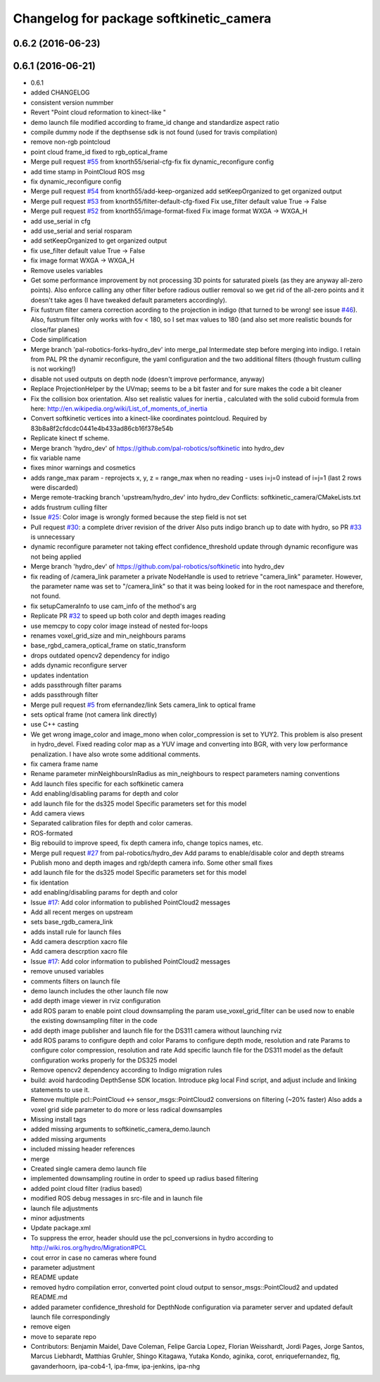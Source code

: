 ^^^^^^^^^^^^^^^^^^^^^^^^^^^^^^^^^^^^^^^^
Changelog for package softkinetic_camera
^^^^^^^^^^^^^^^^^^^^^^^^^^^^^^^^^^^^^^^^

0.6.2 (2016-06-23)
------------------

0.6.1 (2016-06-21)
------------------
* 0.6.1
* added CHANGELOG
* consistent version nummber
* Revert "Point cloud reformation to kinect-like "
* demo launch file modified according to frame_id change and standardize aspect ratio
* compile dummy node if the depthsense sdk is not found (used for travis compilation)
* remove non-rgb pointcloud
* point cloud frame_id fixed to rgb_optical_frame
* Merge pull request `#55 <https://github.com/ipa320/softkinetic/issues/55>`_ from knorth55/serial-cfg-fix
  fix dynamic_reconfigure config
* add time stamp in PointCloud ROS msg
* fix dynamic_reconfigure config
* Merge pull request `#54 <https://github.com/ipa320/softkinetic/issues/54>`_ from knorth55/add-keep-organized
  add setKeepOrganized to get organized output
* Merge pull request `#53 <https://github.com/ipa320/softkinetic/issues/53>`_ from knorth55/filter-default-cfg-fixed
  Fix use_filter default value True -> False
* Merge pull request `#52 <https://github.com/ipa320/softkinetic/issues/52>`_ from knorth55/image-format-fixed
  Fix image format WXGA -> WXGA_H
* add use_serial in cfg
* add use_serial and serial rosparam
* add setKeepOrganized to get organized output
* fix use_filter default value True -> False
* fix image format WXGA -> WXGA_H
* Remove useles variables
* Get some performance improvement by not processing 3D points for
  saturated pixels (as they are anyway all-zero points).
  Also enforce calling any other filter before radious outlier removal so
  we get rid of the all-zero points and it doesn't take ages (I have
  tweaked default parameters accordingly).
* Fix fustrum filter camera correction acording to the projection in
  indigo (that turned to be wrong! see issue `#46 <https://github.com/ipa320/softkinetic/issues/46>`_).
  Also, fustrum filter only works with fov < 180, so I set max values to
  180 (and also set more realistic bounds for close/far planes)
* Code simplification
* Merge branch 'pal-robotics-forks-hydro_dev' into merge_pal
  Intermedate step before merging into indigo.
  I retain from PAL PR the dynamir reconfigure, the yaml configuration and
  the two additional filters (though frustum culling is not working!)
* disable not used outputs on depth node (doesn't improve performance,
  anyway)
* Replace ProjectionHelper by the UVmap; seems to be a bit faster and for sure makes the code a bit cleaner
* Fix the collision box orientation. Also set realistic values for inertia
  , calculated with the solid cuboid formula from here:
  http://en.wikipedia.org/wiki/List_of_moments_of_inertia
* Convert softkinetic vertices into a kinect-like coordinates pointcloud.
  Required by 83b8a8f2cfdcdc0441e4b433ad86cb16f378e54b
* Replicate kinect tf scheme.
* Merge branch 'hydro_dev' of https://github.com/pal-robotics/softkinetic into hydro_dev
* fix variable name
* fixes minor warnings and cosmetics
* adds range_max param
  - reprojects x, y, z = range_max when no reading
  - uses i=j=0 instead of i=j=1 (last 2 rows were discarded)
* Merge remote-tracking branch 'upstream/hydro_dev' into hydro_dev
  Conflicts:
  softkinetic_camera/CMakeLists.txt
* adds frustrum culling filter
* Issue `#25 <https://github.com/ipa320/softkinetic/issues/25>`_: Color image is wrongly formed because the step field is not set
* Pull request `#30 <https://github.com/ipa320/softkinetic/issues/30>`_: a complete driver revision of the driver
  Also puts indigo branch up to date with hydro, so PR `#33 <https://github.com/ipa320/softkinetic/issues/33>`_ is unnecessary
* dynamic reconfigure parameter not taking effect
  confidence_threshold update through dynamic reconfigure was not being applied
* Merge branch 'hydro_dev' of https://github.com/pal-robotics/softkinetic into hydro_dev
* fix reading of /camera_link parameter
  a private NodeHandle is used to retrieve "camera_link" parameter. However, the parameter name was set to "/camera_link" so that it was being looked for in the root namespace and therefore, not found.
* fix setupCameraInfo to use cam_info of the method's arg
* Replicate PR `#32 <https://github.com/ipa320/softkinetic/issues/32>`_ to speed up both color and depth images reading
* use memcpy to copy color image instead of nested for-loops
* renames voxel_grid_size and min_neighbours params
* base_rgbd_camera_optical_frame on static_transform
* drops outdated opencv2 dependency for indigo
* adds dynamic reconfigure server
* updates indentation
* adds passthrough filter params
* adds passthrough filter
* Merge pull request `#5 <https://github.com/ipa320/softkinetic/issues/5>`_ from efernandez/link
  Sets camera_link to optical frame
* sets optical frame (not camera link directly)
* use C++ casting
* We get wrong image_color and image_mono when color_compression is set to
  YUY2. This problem is also present in hydro_devel. Fixed reading color
  map as a YUV image and converting into BGR, with very low performance
  penalization.
  I have also wrote some additional comments.
* fix camera frame name
* Rename parameter minNeighboursInRadius as min_neighbours to respect
  parameters naming conventions
* Add launch files specific for each softkinetic camera
* Add enabling/disabling params for depth and color
* add launch file for the ds325 model
  Specific parameters set for this model
* Add camera views
* Separated calibration files for depth and color cameras.
* ROS-formated
* Big rebouild to improve speed, fix depth camera info, change topics
  names, etc.
* Merge pull request `#27 <https://github.com/ipa320/softkinetic/issues/27>`_ from pal-robotics/hydro_dev
  Add params to enable/disable color and depth streams
* Publish mono and depth images and rgb/depth camera info.
  Some other small fixes
* add launch file for the ds325 model
  Specific parameters set for this model
* fix identation
* add enabling/disabling params for depth and color
* Issue `#17 <https://github.com/ipa320/softkinetic/issues/17>`_: Add color information to published PointCloud2 messages
* Add all recent merges on upstream
* sets base_rgdb_camera_link
* adds install rule for launch files
* Add camera descrption xacro file
* Add camera descrption xacro file
* Issue `#17 <https://github.com/ipa320/softkinetic/issues/17>`_: Add color information to published PointCloud2 messages
* remove unused variables
* comments filters on launch file
* demo launch includes the other launch file now
* add depth image viewer in rviz configuration
* add ROS param to enable point cloud downsampling
  the param use_voxel_grid_filter can be used now to enable the existing downsampling filter in the code
* add depth image publisher
  and launch file for the DS311 camera without launching rviz
* add ROS params to configure depth and color
  Params to configure depth mode, resolution and rate
  Params to configure color compression, resolution and rate
  Add specific launch file for the DS311 model as the default configuration works properly for the DS325 model
* Remove opencv2 dependency according to Indigo migration rules
* build: avoid hardcoding DepthSense SDK location.
  Introduce pkg local Find script, and adjust include and linking
  statements to use it.
* Remove multiple pcl::PointCloud <-> sensor_msgs::PointCloud2 conversions
  on filtering (~20% faster)
  Also adds a voxel grid side parameter to do more or less radical
  downsamples
* Missing install tags
* added missing arguments to softkinetic_camera_demo.launch
* added missing arguments
* included missing header references
* merge
* Created single camera demo launch file
* implemented downsampling routine in order to speed up radius based filtering
* added point cloud filter (radius based)
* modified ROS debug messages in src-file and in launch file
* launch file adjustments
* minor adjustments
* Update package.xml
* To suppress the error, header should use the pcl_conversions in hydro according to http://wiki.ros.org/hydro/Migration#PCL
* cout error in case no cameras where found
* parameter adjustment
* README update
* removed hydro compilation error, converted point cloud output to sensor_msgs::PointCloud2 and updated README.md
* added parameter confidence_threshold for DepthNode configuration via parameter server and updated default launch file correspondingly
* remove eigen
* move to separate repo
* Contributors: Benjamin Maidel, Dave Coleman, Felipe Garcia Lopez, Florian Weisshardt, Jordi Pages, Jorge Santos, Marcus Liebhardt, Matthias Gruhler, Shingo Kitagawa, Yutaka Kondo, aginika, corot, enriquefernandez, flg, gavanderhoorn, ipa-cob4-1, ipa-fmw, ipa-jenkins, ipa-nhg
